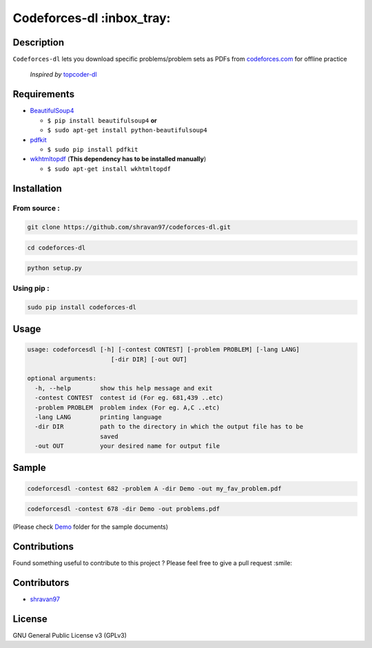 Codeforces-dl :inbox_tray: 
-------------------------- 

Description 
~~~~~~~~~~~ 

| ``Codeforces-dl`` lets you download specific problems/problem sets as
  PDFs from `codeforces.com <http://codeforces.com>`__ for offline practice  
  
   *Inspired by*  `topcoder-dl <https://github.com/tushar-rishav/topcoder-dl>`__

Requirements 
~~~~~~~~~~~~ 

-  `BeautifulSoup4 <https://www.crummy.com/software/BeautifulSoup/>`__

   -  ``$ pip install beautifulsoup4``   **or**
   -  ``$ sudo apt-get install python-beautifulsoup4``

-  `pdfkit <https://pypi.python.org/pypi/pdfkit>`__

   -  ``$ sudo pip install pdfkit``

-  `wkhtmltopdf <http://wkhtmltopdf.org/>`__ (**This dependency has to
   be installed manually**)

   -  ``$ sudo apt-get install wkhtmltopdf``

Installation 
~~~~~~~~~~~~ 

From source : 
''''''''''''' 

.. code:: sh

      git clone https://github.com/shravan97/codeforces-dl.git 

.. code:: sh

      cd codeforces-dl 

.. code:: sh

    python setup.py 

Using pip : 
''''''''''' 

.. code:: sh

        sudo pip install codeforces-dl  

Usage 
~~~~~ 

.. code:: sh

    usage: codeforcesdl [-h] [-contest CONTEST] [-problem PROBLEM] [-lang LANG]
                           [-dir DIR] [-out OUT]

    optional arguments:
      -h, --help        show this help message and exit
      -contest CONTEST  contest id (For eg. 681,439 ..etc)
      -problem PROBLEM  problem index (For eg. A,C ..etc)
      -lang LANG        printing language
      -dir DIR          path to the directory in which the output file has to be
                        saved
      -out OUT          your desired name for output file  

Sample 
~~~~~~ 

.. code:: sh

        codeforcesdl -contest 682 -problem A -dir Demo -out my_fav_problem.pdf  
        

.. code:: sh

        codeforcesdl -contest 678 -dir Demo -out problems.pdf  
        
(Please check `Demo <https://github.com/shravan97/codeforces-dl/blob/master/Demo/>`__ folder for the sample documents)

Contributions 
~~~~~~~~~~~~~ 

Found something useful to contribute to this project ? Please feel free
to give a pull request :smile:

Contributors 
~~~~~~~~~~~~ 

-  `shravan97 <https://github.com/shravan97>`__

License 
~~~~~~~ 

GNU General Public License v3 (GPLv3)